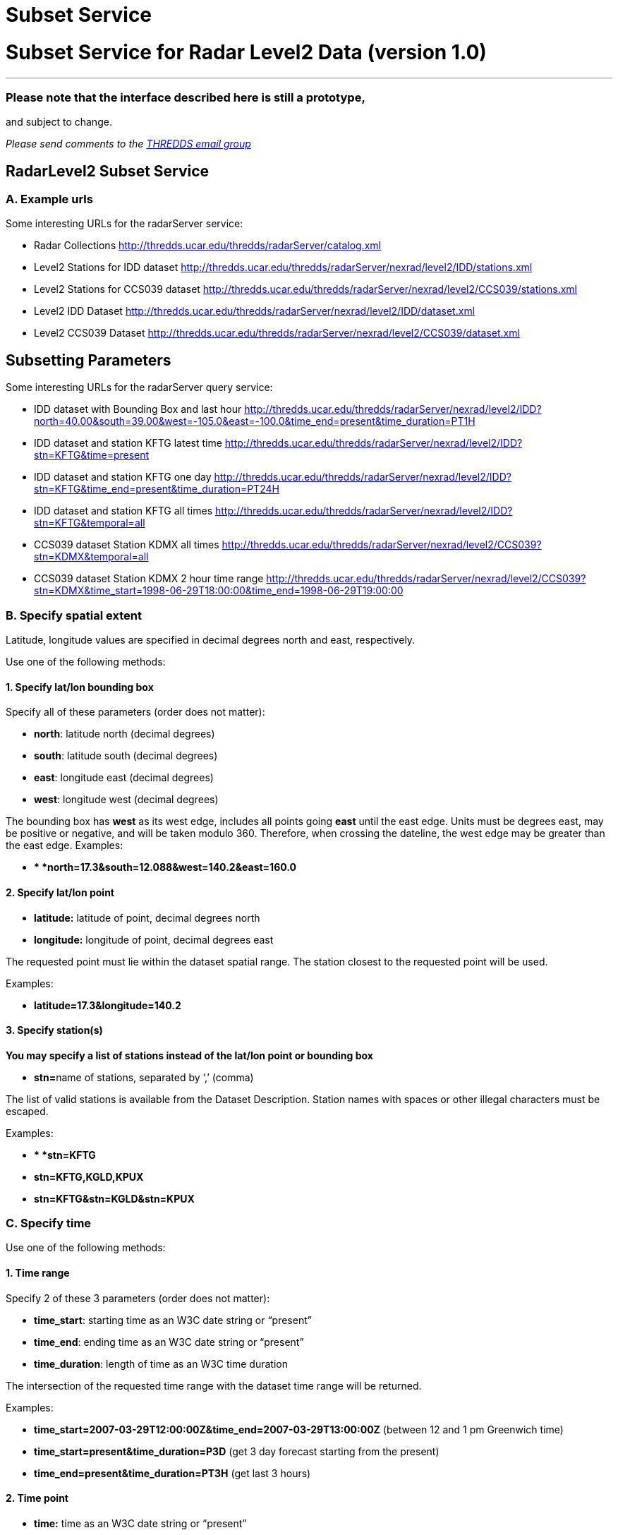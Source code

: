 :source-highlighter: coderay
[[threddsDocs]]


Subset Service
==============

= Subset Service for Radar Level2 Data (version 1.0)

'''''

=== Please note that the interface described here is still a prototype,
and subject to change.

_Please send comments to the mailto:thredds@unidata.ucar.edu[THREDDS
email group]_

== RadarLevel2 Subset Service

=== *A. Example urls*

Some interesting URLs for the radarServer service:

* Radar Collections
http://thredds.ucar.edu/thredds/radarServer/catalog.xml
* Level2 Stations for IDD dataset
http://thredds.ucar.edu/thredds/radarServer/nexrad/level2/IDD/stations.xml
* Level2 Stations for CCS039 dataset
http://thredds.ucar.edu/thredds/radarServer/nexrad/level2/CCS039/stations.xml
* Level2 IDD Dataset
http://thredds.ucar.edu/thredds/radarServer/nexrad/level2/IDD/dataset.xml
* Level2 CCS039 Dataset
http://thredds.ucar.edu/thredds/radarServer/nexrad/level2/CCS039/dataset.xml

== *Subsetting Parameters*

Some interesting URLs for the radarServer query service:

* IDD dataset with Bounding Box and last hour
http://thredds.ucar.edu/thredds/radarServer/nexrad/level2/IDD?north=40.00&south=39.00&west=-105.2&east=-100.0&time=present[http://thredds.ucar.edu/thredds/radarServer/nexrad/level2/IDD?north=40.00&south=39.00&west=-105.0&east=-100.0&time_end=present&time_duration=PT1H]
* IDD dataset and station KFTG latest time
http://thredds.ucar.edu/thredds/radarServer/nexrad/level2/IDD?stn=KFTG&time=present
* IDD dataset and station KFTG one day
http://thredds.ucar.edu/thredds/radarServer/nexrad/level2/IDD?stn=KFTG&time_end=present&time_duration=PT24H
* IDD dataset and station KFTG all times
http://thredds.ucar.edu/thredds/radarServer/nexrad/level2/IDD?stn=KFTG&temporal=all
* CCS039 dataset Station KDMX all times
http://thredds.ucar.edu/thredds/radarServer/nexrad/level2/CCS039?stn=KDMX&temporal=all
* CCS039 dataset Station KDMX 2 hour time range
http://thredds.ucar.edu/thredds/radarServer/nexrad/level2/CCS039?stn=KDMX&time_start=1998-06-29T18:00:00&time_end=1998-06-29T19:00:00

=== *B. Specify spatial extent*

Latitude, longitude values are specified in decimal degrees north and
east, respectively.

Use one of the following methods:

==== *1. Specify lat/lon bounding box*

Specify all of these parameters (order does not matter):

* **north**: latitude north (decimal degrees)
* **south**: latitude south (decimal degrees)
* **east**: longitude east (decimal degrees)
* **west**: longitude west (decimal degrees)

The bounding box has *west* as its west edge, includes all points going
*east* until the east edge. Units must be degrees east, may be positive
or negative, and will be taken modulo 360. Therefore, when crossing the
dateline, the west edge may be greater than the east edge. Examples:

* ** *north=17.3&south=12.088&west=140.2&east=160.0*

==== *2. Specify lat/lon point*

* *latitude:* latitude of point, decimal degrees north
* *longitude:* longitude of point, decimal degrees east

The requested point must lie within the dataset spatial range. The
station closest to the requested point will be used.

Examples:

* *latitude=17.3&longitude=140.2*

==== *3. Specify station(s)*

*You may specify a list of stations instead of the lat/lon point or
bounding box*

* **stn=**name of stations, separated by `,' (comma)

The list of valid stations is available from the Dataset Description.
Station names with spaces or other illegal characters must be escaped.

Examples:

* ** *stn=KFTG*
* *stn=KFTG,KGLD,KPUX*
* *stn=KFTG&stn=KGLD&stn=KPUX*

=== C. Specify time

Use one of the following methods:

==== *1. Time range*

Specify 2 of these 3 parameters (order does not matter):

* **time_start**: starting time as an W3C date string or ``present''
* **time_end**: ending time as an W3C date string or ``present''
* **time_duration**: length of time as an W3C time duration

The intersection of the requested time range with the dataset time range
will be returned.

Examples:

* *time_start=2007-03-29T12:00:00Z&time_end=2007-03-29T13:00:00Z*
(between 12 and 1 pm Greenwich time)
* *time_start=present&time_duration=P3D* (get 3 day forecast starting
from the present)
* *time_end=present&time_duration=PT3H* (get last 3 hours)

==== *2. Time point*

* *time:* time as an W3C date string or ``present''

The `latest' data retrieval is obtained by `time=present'. The requested
time point must lie within the dataset time range. The time slice/point
closest to the requested time will be returned.

Examples:

* *time=2007-03-29T12:00:00Z*
* *time=present*

==== *3. All Times*

* *temporal=all*

This returns data from all available times.

=== D. Specify the return format

The accept parameter default is xml and it is the only legal one at this
time.

===  

'''''

image:../../thread.png[image]This document was last updated on May 21,
2015
